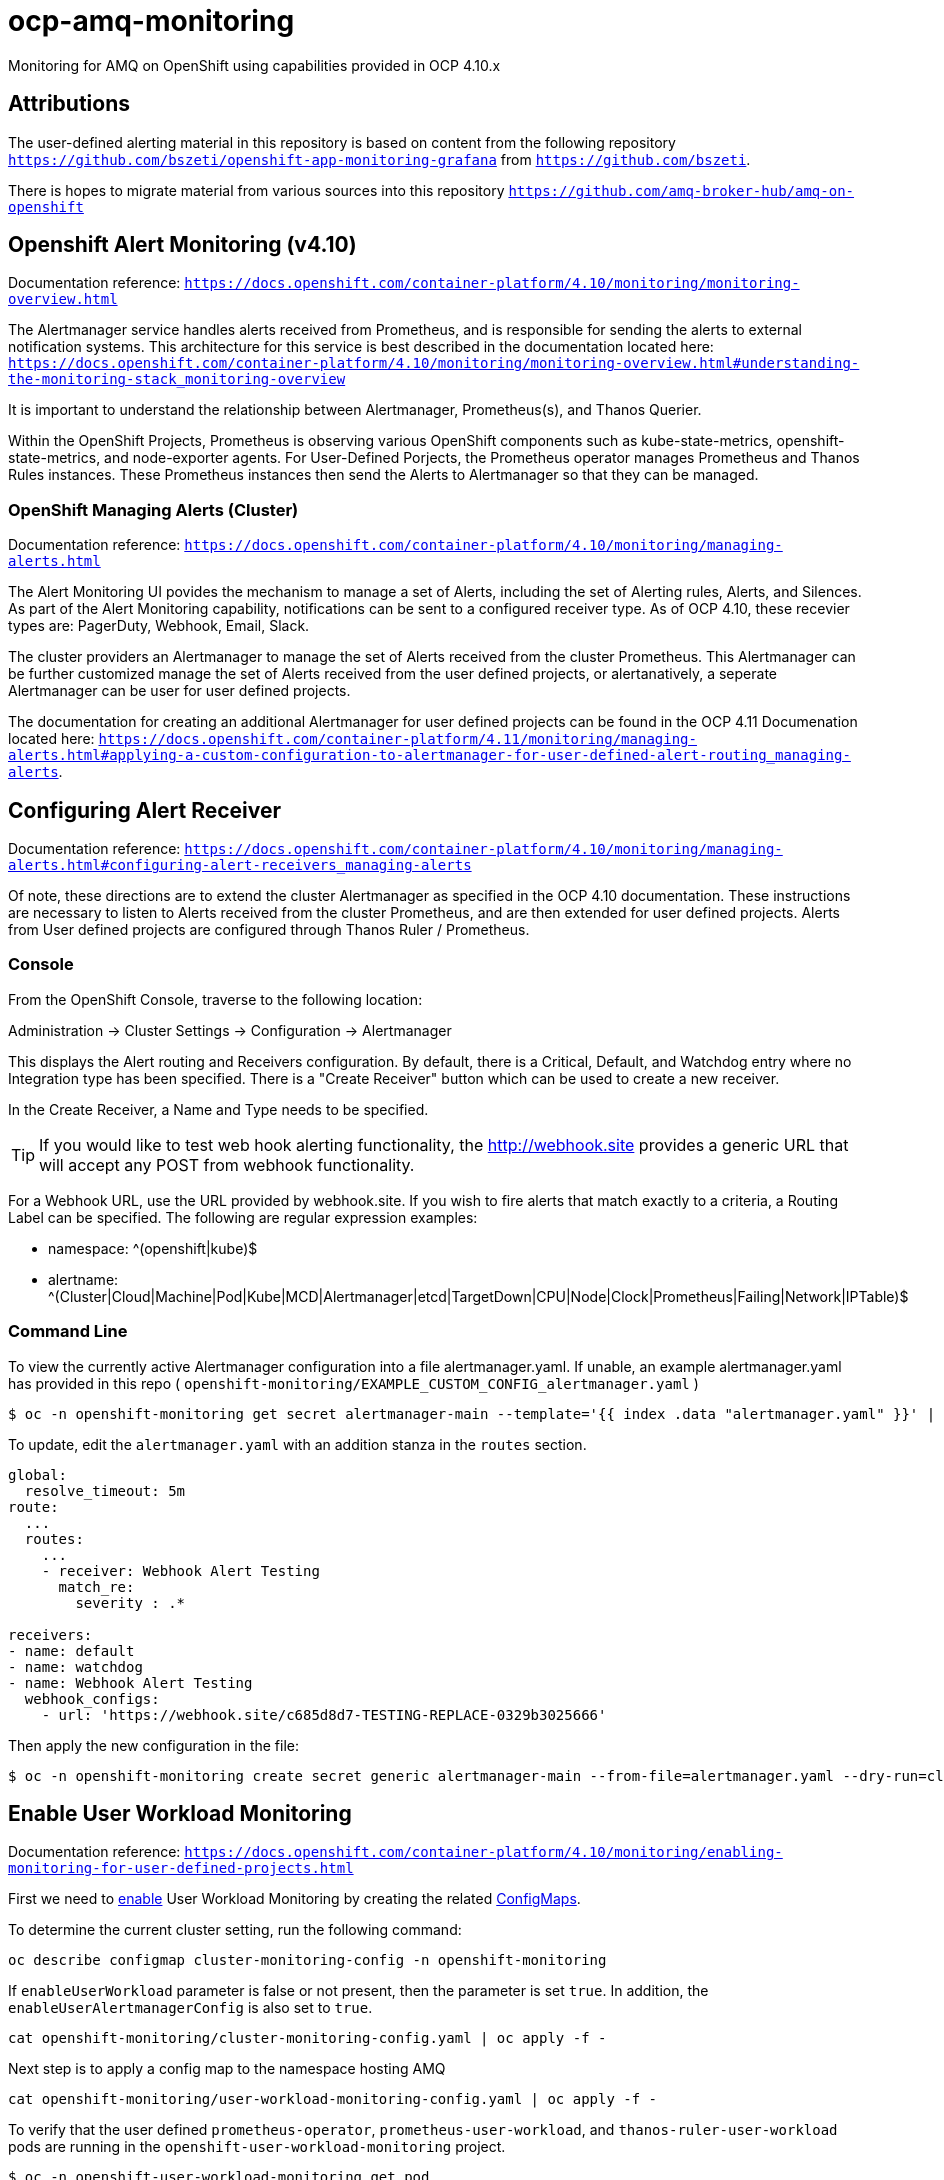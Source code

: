 # ocp-amq-monitoring

Monitoring for AMQ on OpenShift using capabilities provided in OCP 4.10.x

== Attributions

The user-defined alerting material in this repository is based on content from the following repository `https://github.com/bszeti/openshift-app-monitoring-grafana`
from `https://github.com/bszeti`.

There is hopes to migrate material from various sources into this repository `https://github.com/amq-broker-hub/amq-on-openshift`

== Openshift Alert Monitoring (v4.10)

Documentation reference: `https://docs.openshift.com/container-platform/4.10/monitoring/monitoring-overview.html`

The Alertmanager service handles alerts received from Prometheus, and is responsible for sending the alerts to 
external notification systems. This architecture for this service is best described in the documentation
located here: `https://docs.openshift.com/container-platform/4.10/monitoring/monitoring-overview.html#understanding-the-monitoring-stack_monitoring-overview`

It is important to understand the relationship between Alertmanager, Prometheus(s), and Thanos Querier.

Within the OpenShift Projects, Prometheus is observing various OpenShift components such as
kube-state-metrics, openshift-state-metrics, and node-exporter agents. For User-Defined Porjects, the
Prometheus operator manages Prometheus and Thanos Rules instances.  These Prometheus instances
then send the Alerts to Alertmanager so that they can be managed.

=== OpenShift Managing Alerts (Cluster)

Documentation reference: `https://docs.openshift.com/container-platform/4.10/monitoring/managing-alerts.html`

The Alert Monitoring UI povides the mechanism to manage a set of Alerts, including the set of
Alerting rules, Alerts, and Silences. As part of the Alert Monitoring capability, notifications can be sent to 
a configured receiver type.  As of OCP 4.10, these recevier types are: PagerDuty, Webhook, Email, Slack.

The cluster providers an Alertmanager to manage the set of Alerts received from the cluster Prometheus. This
Alertmanager can be further customized manage the set of Alerts received from the user defined projects, or
alertanatively, a seperate Alertmanager can be user for user defined projects.

The documentation for creating an additional Alertmanager for user defined projects can be found in the 
OCP 4.11 Documenation located here: `https://docs.openshift.com/container-platform/4.11/monitoring/managing-alerts.html#applying-a-custom-configuration-to-alertmanager-for-user-defined-alert-routing_managing-alerts`.

== Configuring Alert Receiver

Documentation reference: `https://docs.openshift.com/container-platform/4.10/monitoring/managing-alerts.html#configuring-alert-receivers_managing-alerts`

Of note, these directions are to extend the cluster Alertmanager as specified in the OCP 4.10 documentation.
These instructions are necessary to listen to Alerts received from the cluster Prometheus, and are then
extended for user defined projects. Alerts from User defined projects are configured through Thanos Ruler / 
Prometheus.

=== Console 

From the OpenShift Console, traverse to the following location:

Administration -> Cluster Settings -> Configuration -> Alertmanager

This displays the Alert routing and Receivers configuration. By default, there is a Critical, Default, and 
Watchdog entry where no Integration type has been specified. There is a "Create Receiver" button which can
be used to create a new receiver.

In the Create Receiver, a Name and Type needs to be specified.

[TIP]
====
If you would like to test web hook alerting functionality, the http://webhook.site provides a generic URL that will accept
any POST from webhook functionality.
====

For a Webhook URL, use the URL provided by webhook.site. If you wish to fire alerts that match exactly to a criteria, a 
Routing Label can be specified.  The following are regular expression examples:

- namespace: ^(openshift|kube)$
- alertname: ^(Cluster|Cloud|Machine|Pod|Kube|MCD|Alertmanager|etcd|TargetDown|CPU|Node|Clock|Prometheus|Failing|Network|IPTable)$

=== Command Line

To view the currently active Alertmanager configuration into a file alertmanager.yaml.  If unable, an example alertmanager.yaml has
provided in this repo ( `openshift-monitoring/EXAMPLE_CUSTOM_CONFIG_alertmanager.yaml` )

```
$ oc -n openshift-monitoring get secret alertmanager-main --template='{{ index .data "alertmanager.yaml" }}' | base64 --decode > alertmanager.yaml
```

To update, edit the `alertmanager.yaml` with an addition stanza in the `routes` section.

```
global:
  resolve_timeout: 5m
route:
  ...
  routes:
    ...
    - receiver: Webhook Alert Testing
      match_re:
        severity : .*      

receivers:
- name: default
- name: watchdog
- name: Webhook Alert Testing
  webhook_configs:
    - url: 'https://webhook.site/c685d8d7-TESTING-REPLACE-0329b3025666'
```

Then apply the new configuration in the file:

```
$ oc -n openshift-monitoring create secret generic alertmanager-main --from-file=alertmanager.yaml --dry-run=client -o=yaml |  oc -n openshift-monitoring replace secret --filename=-
```

== Enable User Workload Monitoring

Documentation reference: `https://docs.openshift.com/container-platform/4.10/monitoring/enabling-monitoring-for-user-defined-projects.html`

First we need to https://docs.openshift.com/container-platform/4.11/monitoring/enabling-monitoring-for-user-defined-projects.html[enable] User Workload Monitoring by creating the related link:kustomize/env/openshift-monitoring[ConfigMaps].

To determine the current cluster setting, run the following command:

```
oc describe configmap cluster-monitoring-config -n openshift-monitoring
```

If `enableUserWorkload` parameter is false or not present, then the parameter is set `true`.
In addition, the `enableUserAlertmanagerConfig` is also set to `true`.

```
cat openshift-monitoring/cluster-monitoring-config.yaml | oc apply -f -
```

Next step is to apply a config map to the namespace hosting AMQ

```
cat openshift-monitoring/user-workload-monitoring-config.yaml | oc apply -f -
```

To verify that the user defined `prometheus-operator`, `prometheus-user-workload`, and `thanos-ruler-user-workload` pods are 
running in the `openshift-user-workload-monitoring` project.

```
$ oc -n openshift-user-workload-monitoring get pod
NAME                                   READY   STATUS    RESTARTS   AGE
prometheus-operator-6568d65cbc-wtwzj   2/2     Running   0          52m
prometheus-user-workload-0             6/6     Running   0          105s
prometheus-user-workload-1             6/6     Running   0          2m3s
thanos-ruler-user-workload-0           3/3     Running   0          119s
thanos-ruler-user-workload-1           3/3     Running   0          2m3s
```

== AMQ Namespace / Broker Configuration

Traverse to the existing AMQ Broker namespace, or create a new namespace.  The namespace name
is reference in the prometheus rules, so note the name of the namespace.

Apply developer and monitoring edit roles to the namespace.

```
$ oc policy add-role-to-user admin developer -n amq-710-playground
clusterrole.rbac.authorization.k8s.io/admin added: "developer"
$ oc policy add-role-to-user monitoring-edit developer -n amq-710-playground
clusterrole.rbac.authorization.k8s.io/monitoring-edit added: "developer"
```

Now that Workload Monitoring is configured, it is now time to create Prometheus Rules scoped to the
user defined namespace.

=== Creating User Defined Prometheus

For ActiveMQ, the are a number of Alerts that are recommended to understand
the overall health of the broker.

The following set of rules provide the following:

* AmqPodCrashLooping : If the pod is in waiting state ("CrashLoopBackOff") over a period of time.
* AmqPodNotReady : If the pod (broker or broker operator) has been in a non-ready state for period of time.
* AmqDeploymentGenerationMismatch : Amq deployment has failed.
* AmqStatefulSetReplicasMismatch : The Amq stateful set has not matched the expected number of replicas.
* AmqStatefulSetGenerationMismatch : The Amq stateful set generation does not match. It has failed and not been rolled back.
* AmqStatefulSetUpdateNotRolledOut : The Amq stateful set update has not been rolled out.

```
$ cat amq-monitors/amq-monitoring-rules.yaml | oc apply -f -
prometheusrule.monitoring.coreos.com/amq-monitoring-rules created
```


